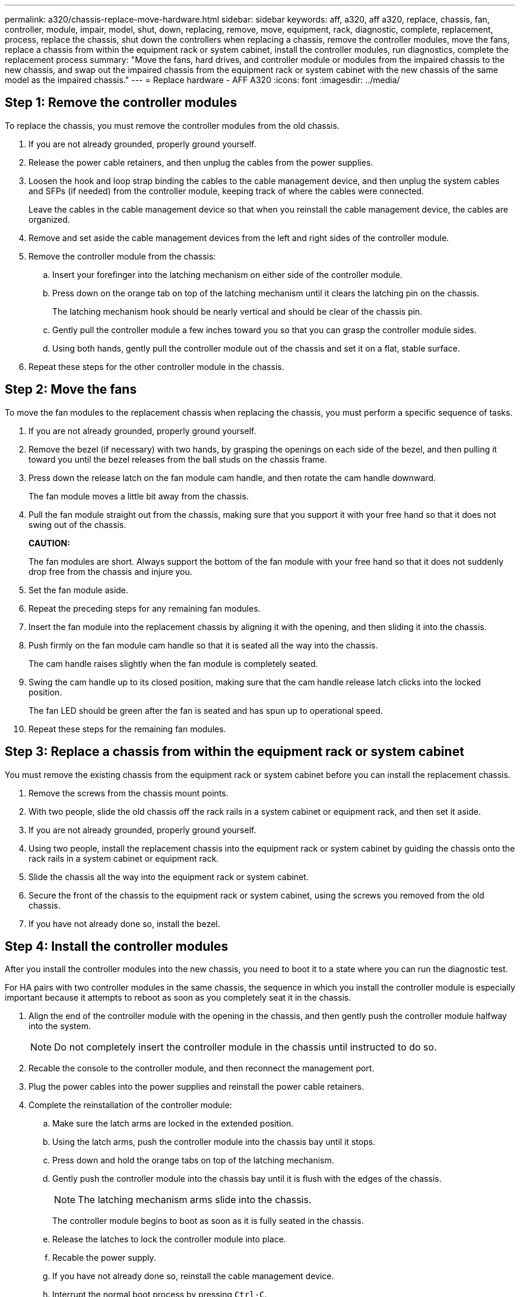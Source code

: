 ---
permalink: a320/chassis-replace-move-hardware.html
sidebar: sidebar
keywords: aff, a320, aff a320, replace, chassis, fan, controller, module, impair, model, shut, down, replacing, remove, move, equipment, rack, diagnostic, complete, replacement, process, replace the chassis, shut down the controllers when replacing a chassis, remove the controller modules, move the fans, replace a chassis from within the equipment rack or system cabinet, install the controller modules, run diagnostics, complete the replacement process
summary: "Move the fans, hard drives, and controller module or modules from the impaired chassis to the new chassis, and swap out the impaired chassis from the equipment rack or system cabinet with the new chassis of the same model as the impaired chassis."
---
= Replace hardware - AFF A320
:icons: font
:imagesdir: ../media/

== Step 1: Remove the controller modules

[.lead]
To replace the chassis, you must remove the controller modules from the old chassis.

. If you are not already grounded, properly ground yourself.
. Release the power cable retainers, and then unplug the cables from the power supplies.
. Loosen the hook and loop strap binding the cables to the cable management device, and then unplug the system cables and SFPs (if needed) from the controller module, keeping track of where the cables were connected.
+
Leave the cables in the cable management device so that when you reinstall the cable management device, the cables are organized.

. Remove and set aside the cable management devices from the left and right sides of the controller module.
. Remove the controller module from the chassis:
 .. Insert your forefinger into the latching mechanism on either side of the controller module.
 .. Press down on the orange tab on top of the latching mechanism until it clears the latching pin on the chassis.
+
The latching mechanism hook should be nearly vertical and should be clear of the chassis pin.

 .. Gently pull the controller module a few inches toward you so that you can grasp the controller module sides.
 .. Using both hands, gently pull the controller module out of the chassis and set it on a flat, stable surface.
. Repeat these steps for the other controller module in the chassis.

== Step 2: Move the fans

[.lead]
To move the fan modules to the replacement chassis when replacing the chassis, you must perform a specific sequence of tasks.

. If you are not already grounded, properly ground yourself.
. Remove the bezel (if necessary) with two hands, by grasping the openings on each side of the bezel, and then pulling it toward you until the bezel releases from the ball studs on the chassis frame.
. Press down the release latch on the fan module cam handle, and then rotate the cam handle downward.
+
The fan module moves a little bit away from the chassis.

. Pull the fan module straight out from the chassis, making sure that you support it with your free hand so that it does not swing out of the chassis.
+
*CAUTION:*
+
The fan modules are short. Always support the bottom of the fan module with your free hand so that it does not suddenly drop free from the chassis and injure you.

. Set the fan module aside.
. Repeat the preceding steps for any remaining fan modules.
. Insert the fan module into the replacement chassis by aligning it with the opening, and then sliding it into the chassis.
. Push firmly on the fan module cam handle so that it is seated all the way into the chassis.
+
The cam handle raises slightly when the fan module is completely seated.

. Swing the cam handle up to its closed position, making sure that the cam handle release latch clicks into the locked position.
+
The fan LED should be green after the fan is seated and has spun up to operational speed.

. Repeat these steps for the remaining fan modules.

== Step 3: Replace a chassis from within the equipment rack or system cabinet

[.lead]
You must remove the existing chassis from the equipment rack or system cabinet before you can install the replacement chassis.

. Remove the screws from the chassis mount points.
. With two people, slide the old chassis off the rack rails in a system cabinet or equipment rack, and then set it aside.
. If you are not already grounded, properly ground yourself.
. Using two people, install the replacement chassis into the equipment rack or system cabinet by guiding the chassis onto the rack rails in a system cabinet or equipment rack.
. Slide the chassis all the way into the equipment rack or system cabinet.
. Secure the front of the chassis to the equipment rack or system cabinet, using the screws you removed from the old chassis.
. If you have not already done so, install the bezel.

== Step 4: Install the controller modules

[.lead]
After you install the controller modules into the new chassis, you need to boot it to a state where you can run the diagnostic test.

For HA pairs with two controller modules in the same chassis, the sequence in which you install the controller module is especially important because it attempts to reboot as soon as you completely seat it in the chassis.

. Align the end of the controller module with the opening in the chassis, and then gently push the controller module halfway into the system.
+
NOTE: Do not completely insert the controller module in the chassis until instructed to do so.

. Recable the console to the controller module, and then reconnect the management port.
. Plug the power cables into the power supplies and reinstall the power cable retainers.
. Complete the reinstallation of the controller module:
 .. Make sure the latch arms are locked in the extended position.
 .. Using the latch arms, push the controller module into the chassis bay until it stops.
 .. Press down and hold the orange tabs on top of the latching mechanism.
 .. Gently push the controller module into the chassis bay until it is flush with the edges of the chassis.
+
NOTE: The latching mechanism arms slide into the chassis.
+
The controller module begins to boot as soon as it is fully seated in the chassis.

 .. Release the latches to lock the controller module into place.
 .. Recable the power supply.
 .. If you have not already done so, reinstall the cable management device.
 .. Interrupt the normal boot process by pressing `Ctrl-C`.
. Repeat the preceding steps to install the second controller into the new chassis.
